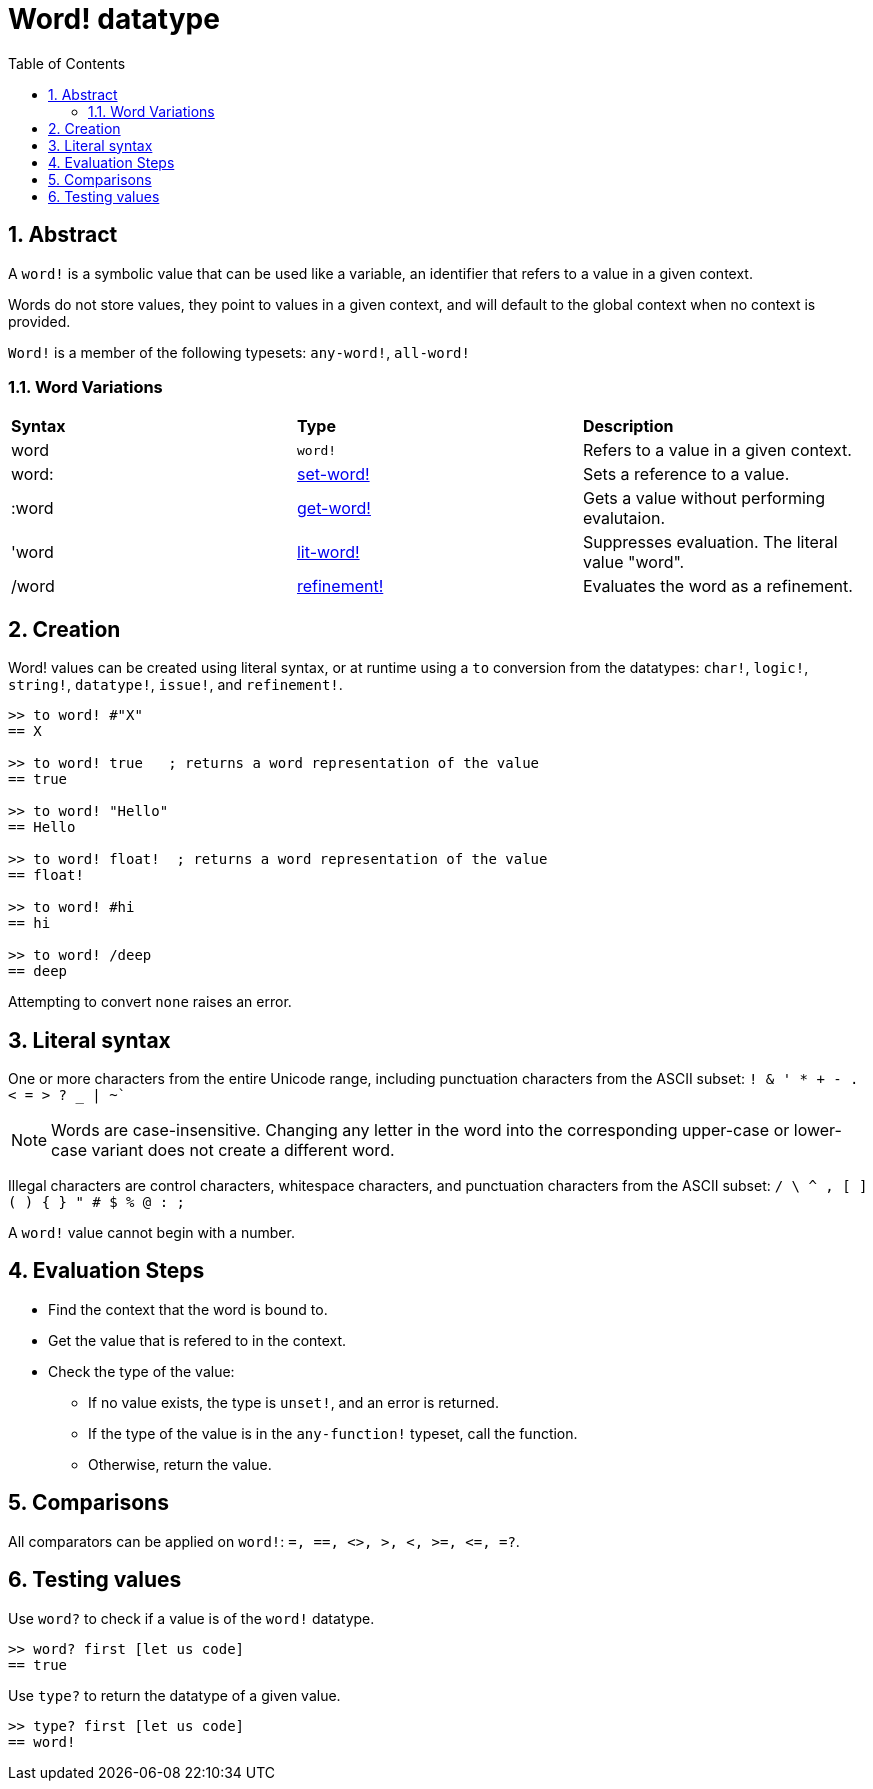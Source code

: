 = Word! datatype
:toc:
:numbered:

== Abstract

A `word!` is a symbolic value that can be used like a variable, an identifier that refers to a value in a given context.

Words do not store values, they point to values in a given context, and will default to the global context when no context is provided. 

`Word!` is a member of the following typesets: `any-word!`, `all-word!`

=== Word Variations

|========================================================================
|*Syntax*|*Type*|*Description*
|word|`word!`|Refers to a value in a given context.
|word:|link:set-word.adoc[set-word!]|Sets a reference to a value.
|:word|link:get-word.adoc[get-word!]|Gets a value without performing evalutaion.
|'word|link:lit-word.adoc[lit-word!]|Suppresses evaluation. The literal value "word".
|/word|link:refinement.adoc[refinement!]|Evaluates the word as a refinement.
|========================================================================

== Creation

Word! values can be created using literal syntax, or at runtime using a `to` conversion from the datatypes: `char!`, `logic!`, `string!`, `datatype!`, `issue!`, and `refinement!`.


```red
>> to word! #"X"
== X

>> to word! true   ; returns a word representation of the value
== true

>> to word! "Hello"
== Hello

>> to word! float!  ; returns a word representation of the value
== float!

>> to word! #hi
== hi

>> to word! /deep
== deep
```

Attempting to convert `none` raises an error.

== Literal syntax

One or more characters from the entire Unicode range, including punctuation characters from the ASCII subset: `! & ' * + - . < = > ? _ | ~``

[NOTE, caption=Note]

Words are case-insensitive. Changing any letter in the word into the corresponding upper-case or lower-case variant does not create a different word.

Illegal characters are control characters, whitespace characters, and punctuation characters from the ASCII subset: `/ \ ^ , [ ] ( ) { } " # $ % @ : ;`

A `word!` value cannot begin with a number.

== Evaluation Steps

* Find the context that the word is bound to. 

* Get the value that is refered to in the context.

* Check the type of the value:

** If no value exists, the type is `unset!`, and an error is returned.

** If the type of the value is in the `any-function!` typeset, call the function.

** Otherwise, return the value.

== Comparisons

All comparators can be applied on `word!`: `=, ==, <>, >, <, >=, &lt;=, =?`.


== Testing values

Use `word?` to check if a value is of the `word!` datatype.

```red
>> word? first [let us code]
== true
```

Use `type?` to return the datatype of a given value.

```red
>> type? first [let us code]
== word!
```
